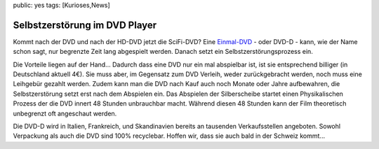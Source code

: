 public: yes
tags: [Kurioses,News]

Selbstzerstörung im DVD Player
==============================

Kommt nach der DVD und nach der HD-DVD jetzt die SciFi-DVD? Eine
`Einmal-DVD <http://www.einmal-dvd.com/>`_ - oder DVD-D - kann, wie der
Name schon sagt, nur begrenzte Zeit lang abgespielt werden. Danach setzt
ein Selbstzerstörungsprozess ein.

Die Vorteile liegen auf der Hand... Dadurch dass eine DVD nur ein mal
abspielbar ist, ist sie entsprechend billiger (in Deutschland aktuell
4€). Sie muss aber, im Gegensatz zum DVD Verleih, weder zurückgebracht
werden, noch muss eine Leihgebür gezahlt werden. Zudem kann man die DVD
nach Kauf auch noch Monate oder Jahre aufbewahren, die Selbstzerstörung
setzt erst nach dem Abspielen ein. Das Abspielen der Silberscheibe
startet einen Physikalischen Prozess der die DVD innert 48 Stunden
unbrauchbar macht. Während diesen 48 Stunden kann der Film theoretisch
unbegrenzt oft angeschaut werden.

Die DVD-D wird in Italien, Frankreich, und Skandinavien bereits an
tausenden Verkaufsstellen angeboten. Sowohl Verpackung als auch die DVD
sind 100% recyclebar. Hoffen wir, dass sie auch bald in der Schweiz
kommt...

